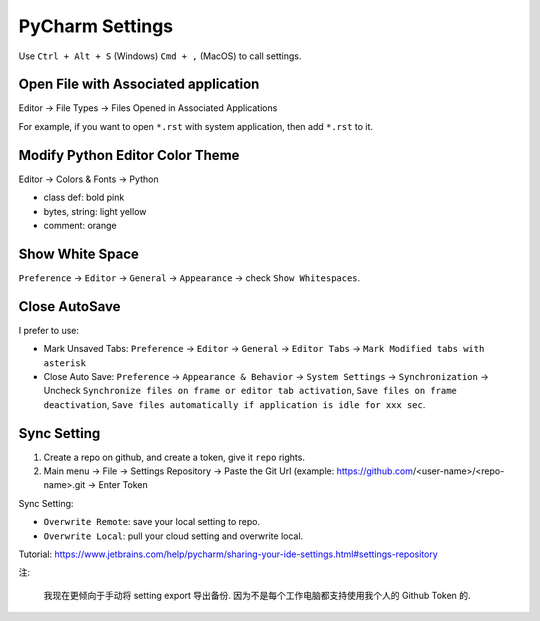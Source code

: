 PyCharm Settings
==============================================================================
Use ``Ctrl + Alt + S`` (Windows) ``Cmd + ,`` (MacOS) to call settings.


Open File with Associated application
------------------------------------------------------------------------------
Editor -> File Types -> Files Opened in Associated Applications

For example, if you want to open ``*.rst`` with system application, then add ``*.rst`` to it.


Modify Python Editor Color Theme
------------------------------------------------------------------------------
Editor -> Colors & Fonts -> Python

- class def: bold pink
- bytes, string: light yellow
- comment: orange


Show White Space
------------------------------------------------------------------------------
``Preference`` -> ``Editor`` -> ``General`` -> ``Appearance`` -> check ``Show Whitespaces``.


Close AutoSave
------------------------------------------------------------------------------
I prefer to use:

- Mark Unsaved Tabs: ``Preference`` -> ``Editor`` -> ``General`` -> ``Editor Tabs`` -> ``Mark Modified tabs with asterisk``
- Close Auto Save: ``Preference`` -> ``Appearance & Behavior`` -> ``System Settings`` -> ``Synchronization`` -> Uncheck ``Synchronize files on frame or editor tab activation``, ``Save files on frame deactivation``, ``Save files automatically if application is idle for xxx sec``.


Sync Setting
------------------------------------------------------------------------------
1. Create a repo on github, and create a token, give it ``repo`` rights.
2. Main menu -> File -> Settings Repository -> Paste the Git Url (example: https://github.com/<user-name>/<repo-name>.git -> Enter Token

Sync Setting:

- ``Overwrite Remote``: save your local setting to repo.
- ``Overwrite Local``: pull your cloud setting and overwrite local.

Tutorial: https://www.jetbrains.com/help/pycharm/sharing-your-ide-settings.html#settings-repository

注:

    我现在更倾向于手动将 setting export 导出备份. 因为不是每个工作电脑都支持使用我个人的 Github Token 的.
